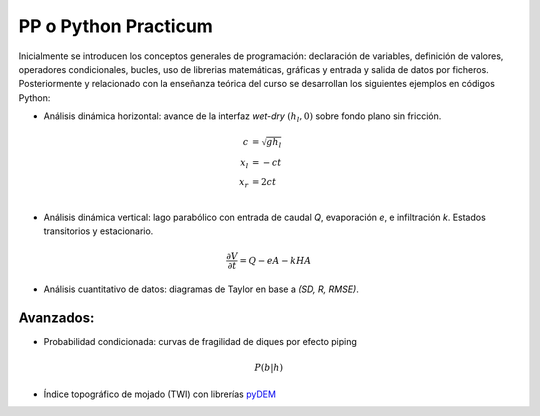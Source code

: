 PP o Python Practicum
=====================

Inicialmente se introducen los conceptos generales de programación: declaración de variables, definición de valores, operadores condicionales, bucles, uso de librerias matemáticas, gráficas y entrada y salida de datos por ficheros.
Posteriormente y relacionado con la enseñanza teórica del curso se desarrollan los siguientes ejemplos en códigos Python:

* Análisis dinámica horizontal: avance de la interfaz *wet-dry* :math:`(h_l, 0)` sobre fondo plano sin fricción.

.. math::

  c &= \sqrt{gh_l} \\
  x_l &= -ct \\
  x_r &= 2ct \\

* Análisis dinámica vertical: lago parabólico con entrada de caudal *Q*, evaporación *e*, e infiltración *k*. Estados transitorios y estacionario.

.. math::

  \frac{\partial V}{\partial t}=Q-eA-kHA


* Análisis cuantitativo de datos: diagramas de Taylor en base a *(SD, R, RMSE)*. 

Avanzados:
-----------

* Probabilidad condicionada: curvas de fragilidad de diques por efecto piping 

.. math::

  P(b|h)

* Índice topográfico de mojado (TWI) con librerías `pyDEM`_ 

.. _pyDEM: https://github.com/creare-com/pydem
